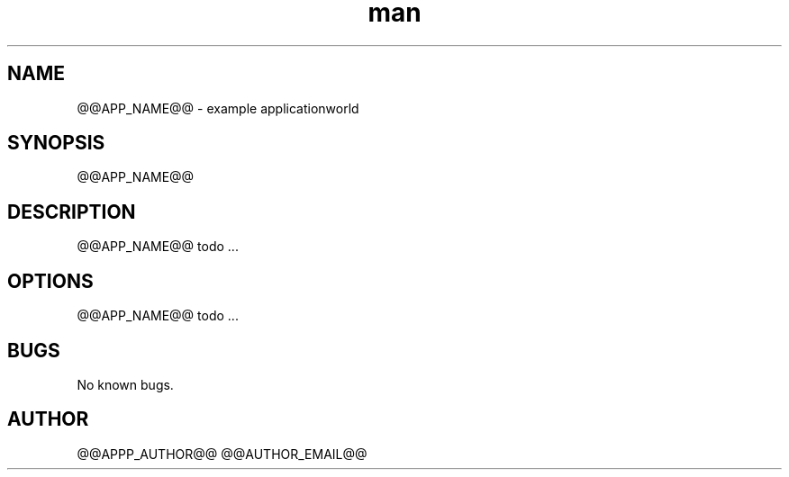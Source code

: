 .\" Manpage for @@APP_NAME@@.
.TH man 1 "28 Apr 2020" "1.0" "@@APP_NAME@@ man page"
.SH NAME
@@APP_NAME@@ \- example applicationworld 
.SH SYNOPSIS
@@APP_NAME@@
.SH DESCRIPTION
@@APP_NAME@@ todo ...
.SH OPTIONS
@@APP_NAME@@ todo ...
.SH BUGS
No known bugs.
.SH AUTHOR
@@APPP_AUTHOR@@ @@AUTHOR_EMAIL@@